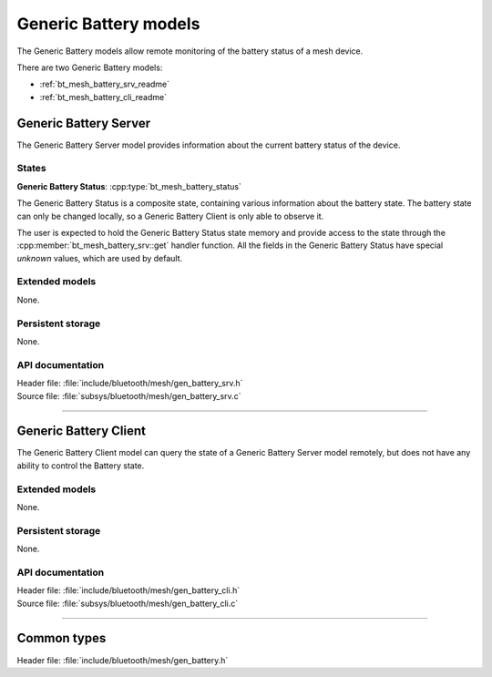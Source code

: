.. _bt_mesh_battery_readme:

Generic Battery models
######################

The Generic Battery models allow remote monitoring of the battery status of
a mesh device.

There are two Generic Battery models:

- :ref:`bt_mesh_battery_srv_readme`
- :ref:`bt_mesh_battery_cli_readme`

.. _bt_mesh_battery_srv_readme:

Generic Battery Server
======================

The Generic Battery Server model provides information about the current battery
status of the device.

States
*******

**Generic Battery Status**: :cpp:type:`bt_mesh_battery_status`

The Generic Battery Status is a composite state, containing various information
about the battery state. The battery state can only be changed locally, so a
Generic Battery Client is only able to observe it.

The user is expected to hold the Generic Battery Status state memory and
provide access to the state through the :cpp:member:`bt_mesh_battery_srv::get`
handler function. All the fields in the Generic Battery Status have special
*unknown* values, which are used by default.

Extended models
****************

None.

Persistent storage
*******************

None.

API documentation
******************

| Header file: :file:`include/bluetooth/mesh/gen_battery_srv.h`
| Source file: :file:`subsys/bluetooth/mesh/gen_battery_srv.c`

.. doxygengroup:: bt_mesh_battery_srv
   :project: nrf
   :members:

----

.. _bt_mesh_battery_cli_readme:

Generic Battery Client
======================

The Generic Battery Client model can query the state of a Generic Battery
Server model remotely, but does not have any ability to control the Battery
state.

Extended models
****************

None.

Persistent storage
*******************

None.

API documentation
******************

| Header file: :file:`include/bluetooth/mesh/gen_battery_cli.h`
| Source file: :file:`subsys/bluetooth/mesh/gen_battery_cli.c`

.. doxygengroup:: bt_mesh_battery_cli
   :project: nrf
   :members:

----

Common types
=============

| Header file: :file:`include/bluetooth/mesh/gen_battery.h`

.. doxygengroup:: bt_mesh_battery
   :project: nrf
   :members:
